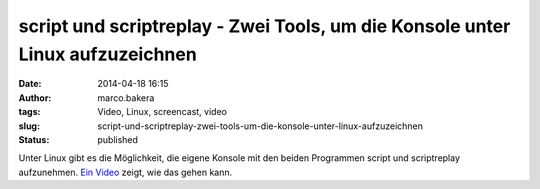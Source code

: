 script und scriptreplay - Zwei Tools, um die Konsole unter Linux aufzuzeichnen
##############################################################################
:date: 2014-04-18 16:15
:author: marco.bakera
:tags: Video, Linux, screencast, video
:slug: script-und-scriptreplay-zwei-tools-um-die-konsole-unter-linux-aufzuzeichnen
:status: published

|Video_play_icon|

Unter Linux gibt es die Möglichkeit, die eigene
Konsole mit den beiden Programmen script und scriptreplay aufzunehmen.
`Ein Video  <http://www.bakera.de/dokuwiki/doku.php/schule/screencast#script_und_scriptreplay>`_ 
zeigt, wie das gehen kann.

.. |Video_play_icon| image:: {filename}images/2014/04/Video_play_icon-150x150.png
   :class: size-thumbnail wp-image-919 alignleft
   :width: 41px
   :height: 41px
